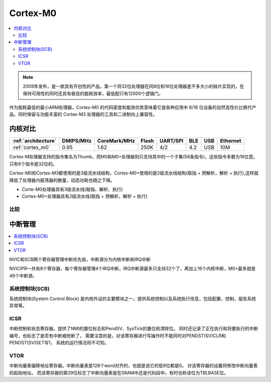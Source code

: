 
.. _cortex_m0:

Cortex-M0
====================

.. contents::
    :local:

.. note::
    2009年发布，是一款具有开创性的产品，第一个将32位处理器在同8位和16位处理器差不多大小的硅片实现的，在保持可用性的同时还具有极佳的能耗效率，最低配只有12000个逻辑门。

作为能耗最低的最小ARM处理器，Cortex-M0 的代码密度和能效优势意味着它是各种应用中 8/16 位设备的自然高性价比换代产品，同时保留与功能丰富的 Cortex-M3 处理器的工具和二进制向上兼容性。


内核对比
---------------

.. list-table::
    :header-rows:  1

    * - :ref:`architecture`
      - DMIPS/MHz
      - CoreMark/MHz
      - Flash
      - UART/SPI
      - BLE
      - USB
      - Ethernet
    * - :ref:`cortex_m0`
      - 0.95
      - 1.62
      - 250K
      - 4/2
      - 4.2
      - USB
      - 10M

Cortex-M处理器支持的指令集名为Thumb，而M0和M0+处理器则只支持其中的一个子集(56条指令)，这些指令多数为16位宽，只有6个指令是32位的。

Cortex-M0和Cortex-M3都使用的是3级流水线结构，Cortex-M0+使用的是2级流水线结构(取指 + 预解析，解析 + 执行),这样就降低了处理器内振荡器的数量，动态功耗也随之下降。

* Corte-M0处理器具有3级流水线(取指、解析、执行)
* Cortex-M0+处理器具有2级流水线(取指 + 预解析，解析 + 执行)


比较
~~~~~~~~~~~~~~~~~

.. image:: ./images/m0vsarm7.png
    :target: https://blog.csdn.net/u012874587/article/details/78803044


中断管理
---------------

.. contents::
    :local:

NVIC和SCB两个寄存器管理中断优先级，中断源分为内核中断和IRQ中断

NVICIPR一共有8个寄存器，每个寄存器管理4个IRQ中断，IRQ中断源最多只支持32个了，再加上16个内核中断，M0+最多就是48个中断源。

系统控制块(SCB)
~~~~~~~~~~~~~~~~~

系统控制块(System Control Block) 是内核外设的主要模块之一，提供系统控制以及系统执行信息，包括配置，控制，报告系统异常等。

ICSR
~~~~~~~~~~~~~~

中断控制和状态寄存器，提供了NMI的置位标志和PendSV、SysTick的置位和清除位。 同时还记录了正在执行和将要执行的中断编号，也标志了是否有中断被抢断了。 需要注意的是，对该寄存器进行写操作时不能同时对PENDST(SV)CLR和PENDST(SV)SET写1， 系统的运行情况将不可知。

VTOR
~~~~~~~~~

中断向量表偏移地址寄存器。中断向量表是128个word对齐的，也就是说它的低9位都是0。 对该寄存器的设置将修改中断向量表的起始地址。 而该寄存器的第29位标志了中断向量表是在SRAM中还是代码段中，有时也称该位为TBLBASE位。

